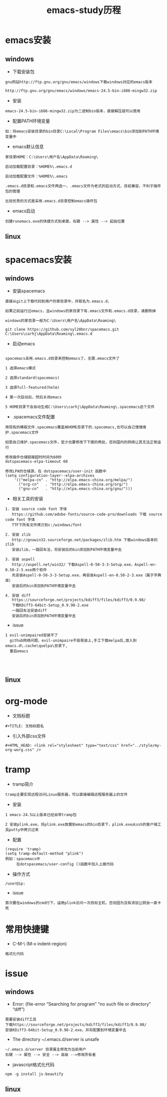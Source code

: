 #+TITLE: emacs-study历程
#+HTML_HEAD: <link rel="stylesheet" type="text/css" href="../style/my-org-worg.css" />

* emacs安装
** windows
+ 下载安装包
#+BEGIN_EXAMPLE
gnu网站http://ftp.gnu.org/gnu/emacs/windows下载windows对应的emacs版本

http://ftp.gnu.org/gnu/emacs/windows/emacs-24.5-bin-i686-mingw32.zip
#+END_EXAMPLE

+ 安装
#+BEGIN_EXAMPLE
emacs-24.5-bin-i686-mingw32.zip为二进制bin版本，直接解压就可以使用
#+END_EXAMPLE

+ 配置PATH环境变量
#+BEGIN_EXAMPLE
如：将emacs安装目录的bin目录C:\Local\Program Files\emacs\bin添加到PATH环境变量中
#+END_EXAMPLE

+ emacs默认信息
#+BEGIN_EXAMPLE
家目录HOME：C:\Users\用户名\AppData\Roaming\

启动加载配置目录：%HOME%\.emacs.d

启动加载配置文件：%HOME%\.emacs

.emacs.d目录和.emacs文件两选一，.emacs文件为老式的启动方式，目前兼容，不利于插件包的管理

比较优秀的方式是采用.emacs.d目录控制emacs插件包
#+END_EXAMPLE

+ emacs启动
#+BEGIN_EXAMPLE
创建runemacs.exe的快捷方式到桌面，右键 --> 属性 --> 起始位置
#+END_EXAMPLE

** linux


* spacemacs安装
** windows
+ 安装spacemacs
#+BEGIN_EXAMPLE
直接从git上下载代码到用户的家目录中，并取名为.emacs.d，

如果之前运行过emacs，且windows的家目录下有.emacs文件和.emacs.d目录，请删除掉

windows的家目录一般为C:\Users\用户名\AppData\Roaming\

git clone https://github.com/syl20bnr/spacemacs.git C:\Users\carhj\AppData\Roaming\.emacs.d
#+END_EXAMPLE

+ 启动emacs
#+BEGIN_EXAMPLE

spacemacs采用.emacs.d目录来控制emacs了，无需.emacs文件了

1 选择emacs模式

2 选择standard(spacemacs)

3 选择full-featured(helm)

4 第一次启动后，然后关闭emacs

5 HOME目录下会自动生成C:\Users\carhj\AppData\Roaming\.spacemacs这个文件
#+END_EXAMPLE

+ .spacemacs文件配置
#+BEGIN_EXAMPLE
用现有的模板文件.spacemacs覆盖掉HOME目录下的.spacemacs,也可以自己慢慢维护.spacemacs文件

如若自己维护.spacemacs文件，至少也要修改下下面的两处，否则国内的网络让其无法正常运行

修改插件仓储链接超时时间为60秒
dotspacemacs-elpa-timeout 60

修改LPA的仓储源，在 dotspacemacs/user-init 函数中
(setq configuration-layer--elpa-archives
    '(("melpa-cn" . "http://elpa.emacs-china.org/melpa/")
      ("org-cn"   . "http://elpa.emacs-china.org/org/")
      ("gnu-cn"   . "http://elpa.emacs-china.org/gnu/")))
#+END_EXAMPLE

+ 相关工具的安装

#+BEGIN_EXAMPLE
1. 安装 source code font 字体
   https://github.com/adobe-fonts/source-code-pro/downloads 下载 source code font 字体
   TTF下所有文件拷贝到c:/windows/font

2. 安装 zlib
   http://gnuwin32.sourceforge.net/packages/zlib.htm 下载windows版本的zlib
   安装zlib，一路回车法，将安装后的bin添加到PATH环境变量中去

3. 安装 aspell
   http://aspell.net/win32/ 下载Aspell-0-50-3-3-Setup.exe，Aspell-en-0.50-2-3.exe两个软件
   先安装Aspell-0-50-3-3-Setup.exe，再安装Aspell-en-0.50-2-3.exe（属于字典库）
   安装后的bin添加到PATH环境变量中去

4. 安装 diff
   https://sourceforge.net/projects/kdiff3/files/kdiff3/0.9.98/ 
   下载KDiff3-64bit-Setup_0.9.98-2.exe
   一路回车法安装diff
   安装后的bin添加到PATH环境变量中去
#+END_EXAMPLE

+ issue
#+BEGIN_EXAMPLE
1 evil-unimpaired安装不了
  github网络问题，evil-unimpaire不容易装上,手工下载melpa后,放入到emacs.d\.cache\quelpa\目录下,
  重启emacs

  

#+END_EXAMPLE
** linux


* org-mode
+ 文档标题
#+BEGIN_EXAMPLE
#+TITLE: 文档标题名
#+END_EXAMPLE

+ 引入外部css文件
#+BEGIN_EXAMPLE
#+HTML_HEAD: <link rel="stylesheet" type="text/css" href="../style/my-org-worg.css" />
#+END_EXAMPLE



* tramp
+ tramp简介
#+BEGIN_EXAMPLE
tramp主要实现远程访问Linux服务器，可以直接编辑远程服务器上的文件
#+END_EXAMPLE

+ 安装
#+BEGIN_EXAMPLE
1 emacs-24.5以上版本已经自带tramp包

2 安装plink.exe，将plink.exe放置到emacs的bin目录下，plink.exe从ssh的客户端工具putty中拷贝过来
#+END_EXAMPLE

+ 配置
#+BEGIN_EXAMPLE
(require 'tramp)
(setq tramp-default-method "plink")
例如：spacemacs中
     在dotspacemacs/user-config ()函数中加入上面代码
#+END_EXAMPLE

+ 操作方式
#+BEGIN_EXAMPLE
/user@ip:
#+END_EXAMPLE

+ issue
#+BEGIN_EXAMPLE
首次要在windows的cmd行下，运用plink访问一次目标主机，否则因为没有添加公钥会一直卡死
#+END_EXAMPLE

* 常用快捷键
+ C-M-\ (M-x indent-region)
#+BEGIN_EXAMPLE
格式化代码
#+END_EXAMPLE

* issue
** windows
+ Error: (file-error “Searching for program” “no such file or directory” “diff”)
#+BEGIN_EXAMPLE
需要安装diff工具
下载https://sourceforge.net/projects/kdiff3/files/kdiff3/0.9.98/
安装KDiff3-64bit-Setup_0.9.98-2.exe，并将配置到环境变量中去
#+END_EXAMPLE


+ The directory ~/.emacs.d/server is unsafe
#+BEGIN_EXAMPLE
~/.emacs.d/server 目录属主修改为当前用户
右键 --> 属性 --> 安全 --> 高级 -->修改所有者
#+END_EXAMPLE

+ javascript格式化代码
#+BEGIN_EXAMPLE
npm -g install js-beautify
#+END_EXAMPLE

** linux

